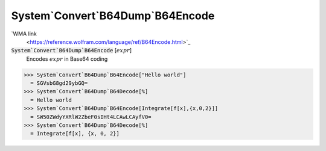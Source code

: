 System`Convert`B64Dump`B64Encode
================================

`WMA link
 <https://reference.wolfram.com/language/ref/B64Encode.html>`_


:code:`System`Convert`B64Dump`B64Encode` [:math:`expr`]
    Encodes :math:`expr` in Base64 coding





>>> System`Convert`B64Dump`B64Encode["Hello world"]
  = SGVsbG8gd29ybGQ=
>>> System`Convert`B64Dump`B64Decode[%]
  = Hello world
>>> System`Convert`B64Dump`B64Encode[Integrate[f[x],{x,0,2}]]
  = SW50ZWdyYXRlW2ZbeF0sIHt4LCAwLCAyfV0=
>>> System`Convert`B64Dump`B64Decode[%]
  = Integrate[f[x], {x, 0, 2}]
